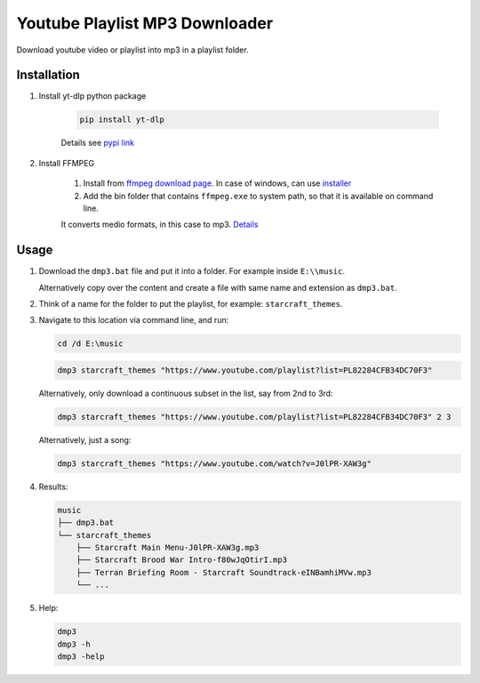 ===============================
Youtube Playlist MP3 Downloader
===============================

Download youtube video or playlist into mp3 in a playlist folder.

Installation
------------

#. Install yt-dlp python package

    .. code-block:: console

        pip install yt-dlp

    Details see `pypi link <https://pypi.org/project/yt-dlp/>`_

#. Install FFMPEG

    #. Install from `ffmpeg download page <https://ffmpeg.org/download.html>`_.
       In case of windows, can use `installer <https://www.gyan.dev/ffmpeg/builds/>`_
    #. Add the bin folder that contains ``ffmpeg.exe`` to system path, so that it is available on command line.

    It converts medio formats, in this case to mp3. `Details <https://ffmpeg.org/>`_

Usage
-----

#. Download the ``dmp3.bat`` file and put it into a folder. For example inside ``E:\\music``.
   
   Alternatively copy over the content and create a file with same name and extension as ``dmp3.bat``.
#. Think of a name for the folder to put the playlist, for example: ``starcraft_themes``.
#. Navigate to this location via command line, and run:

   .. code-block:: console
   
       cd /d E:\music

   .. code-block:: console
   
       dmp3 starcraft_themes "https://www.youtube.com/playlist?list=PL82284CFB34DC70F3"
   
   Alternatively, only download a continuous subset in the list, say from 2nd to 3rd:
   
   .. code-block:: console
   
       dmp3 starcraft_themes "https://www.youtube.com/playlist?list=PL82284CFB34DC70F3" 2 3
   
   Alternatively, just a song:
   
   .. code-block:: console
   
       dmp3 starcraft_themes "https://www.youtube.com/watch?v=J0lPR-XAW3g"

#. Results:

   .. code-block:: text
   
           music
           ├── dmp3.bat
           └── starcraft_themes
               ├── Starcraft Main Menu-J0lPR-XAW3g.mp3
               ├── Starcraft Brood War Intro-f80wJqOtirI.mp3
               ├── Terran Briefing Room - Starcraft Soundtrack-eINBamhiMVw.mp3
               └── ...

#. Help:

   .. code-block:: console
   
       dmp3
       dmp3 -h
       dmp3 -help
